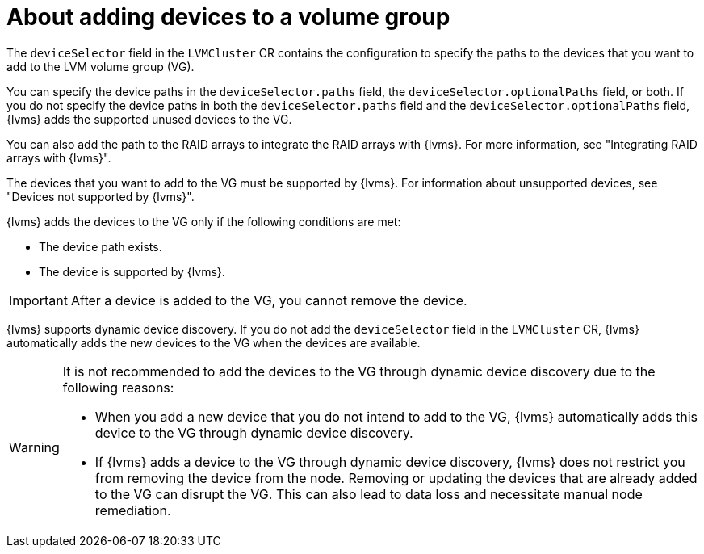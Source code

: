 // Module included in the following assemblies:
//
// storage/persistent_storage/persistent_storage_local/persistent-storage-using-lvms.adoc

:_mod-docs-content-type: CONCEPT
[id="about-adding-devices-to-a-vg_{context}"]
= About adding devices to a volume group

The `deviceSelector` field in the `LVMCluster` CR contains the configuration to specify the paths to the devices that you want to add to the LVM volume group (VG).

You can specify the device paths in the `deviceSelector.paths` field, the `deviceSelector.optionalPaths` field, or both. If you do not specify the device paths in both the `deviceSelector.paths` field and the `deviceSelector.optionalPaths` field, {lvms} adds the supported unused devices to the VG. 

You can also add the path to the RAID arrays to integrate the RAID arrays with {lvms}. For more information, see "Integrating RAID arrays with {lvms}".

The devices that you want to add to the VG must be supported by {lvms}. For information about unsupported devices, see "Devices not supported by {lvms}".

{lvms} adds the devices to the VG only if the following conditions are met:

* The device path exists.
* The device is supported by {lvms}. 

[IMPORTANT]
====
After a device is added to the VG, you cannot remove the device.
==== 

{lvms} supports dynamic device discovery. If you do not add the `deviceSelector` field in the `LVMCluster` CR, {lvms} automatically adds the new devices to the VG when the devices are available.

[WARNING]
====
It is not recommended to add the devices to the VG through dynamic device discovery due to the following reasons:

* When you add a new device that you do not intend to add to the VG, {lvms} automatically adds this device to the VG through dynamic device discovery.
* If {lvms} adds a device to the VG through dynamic device discovery, {lvms} does not restrict you from removing the device from the node. Removing or updating the devices that are already added to the VG can disrupt the VG. This can also lead to data loss and necessitate manual node remediation.
====
